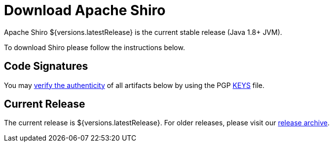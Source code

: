 = Download Apache Shiro
:jbake-type: download
:jbake-status: published
:jbake-tags: documentation, download
:jbake-releases: {"versions":["shiro18x"]}
:idprefix:
:icons: font

Apache Shiro ${versions.latestRelease} is the current stable release (Java 1.8+ JVM).

To download Shiro please follow the instructions below.

== Code Signatures

You may link:https://infra.apache.org/release-signing.html#verifying-signature[verify the authenticity] of all artifacts below by using the PGP link:https://www.apache.org/dist/shiro/KEYS[KEYS] file.

== Current Release

The current release is ${versions.latestRelease}.
For older releases, please visit our link:release-archive.html[release archive].
